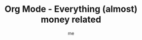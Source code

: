 # -*- mode: org -*-
#+TITLE: Org Mode - Everything (almost) money related
#+LANGUAGE:  en
#+AUTHOR: me
#+OPTIONS:   H:3 num:t   toc:3 \n:nil @:t ::t |:t ^:nil -:t f:t *:t <:nil
#+OPTIONS:   TeX:t LaTeX:nil skip:nil d:nil todo:t pri:nil tags:not-in-toc
#+OPTIONS:   author:t creator:t timestamp:t email:t
#+DESCRIPTION: A description of anything money related: finance, compta, things need to release reliable, robuste, and useful code.
#+KEYWORDS:  org-mode Emacs organization GTD getting-things-done finance
#+INFOJS_OPT: view:nil toc:t ltoc:t mouse:underline buttons:0 path:http://orgmode.org/org-info.js
#+CATEGORY: Finance
#+TAGS: Finance Compta Eco
#+EXPORT_SELECT_TAGS: export
#+EXPORT_EXCLUDE_TAGS: noexport
#+TODO: TODO(t) WAIT(w@/!) | DONE(d!) CANCELED(c@)

